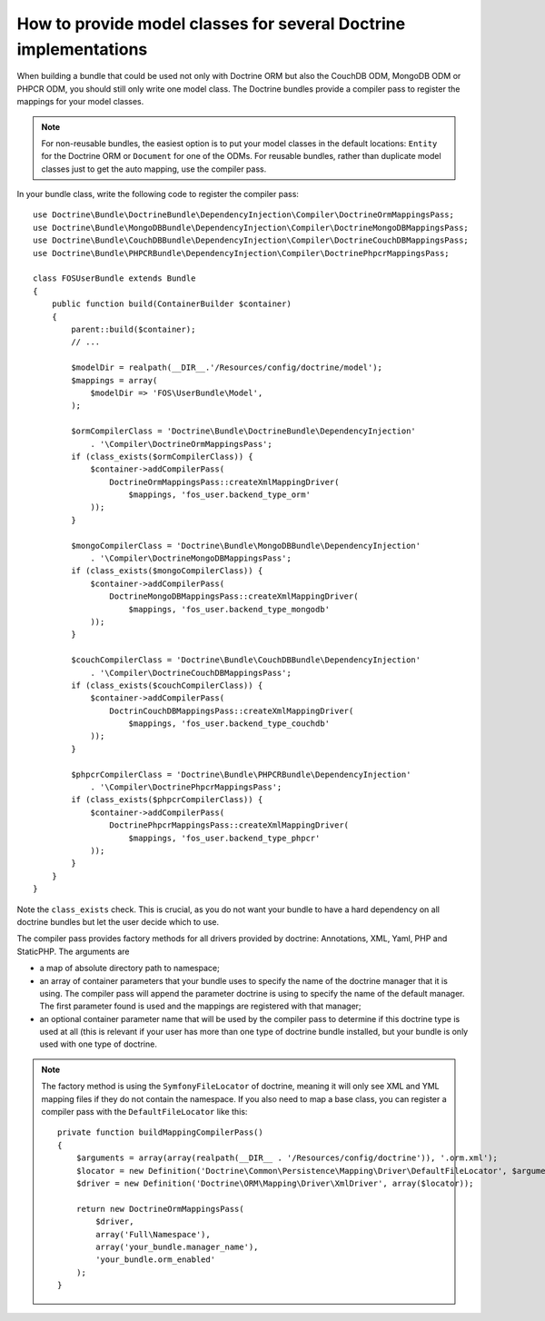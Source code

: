 .. index::
   single: Doctrine; Mapping Model classes

How to provide model classes for several Doctrine implementations
=================================================================

When building a bundle that could be used not only with Doctrine ORM but
also the CouchDB ODM, MongoDB ODM or PHPCR ODM, you should still only
write one model class. The Doctrine bundles provide a compiler pass to
register the mappings for your model classes.

.. note::

    For non-reusable bundles, the easiest option is to put your model classes
    in the default locations: ``Entity`` for the Doctrine ORM or ``Document``
    for one of the ODMs. For reusable bundles, rather than duplicate model classes
    just to get the auto mapping, use the compiler pass.

.. versionadded:: 2.3

    The base mapping compiler pass was added in Symfony 2.3. The doctrine bundles
    support it from DoctrineBundle >= 1.2.1, MongoDBBundle >= 3.0.0,
    PHPCRBundle >= 1.0.0-alpha2 and the (unversioned) CouchDBBundle supports the
    compiler pass since the `CouchDB Mapping Compiler Pass pull request`_
    was merged.

    If you want your bundle to support older versions of Symfony and
    Doctrine, you can provide a copy of the compiler pass in your bundle.
    See for example the `FOSUserBundle mapping configuration`_
    ``addRegisterMappingsPass``.


In your bundle class, write the following code to register the compiler pass::

    use Doctrine\Bundle\DoctrineBundle\DependencyInjection\Compiler\DoctrineOrmMappingsPass;
    use Doctrine\Bundle\MongoDBBundle\DependencyInjection\Compiler\DoctrineMongoDBMappingsPass;
    use Doctrine\Bundle\CouchDBBundle\DependencyInjection\Compiler\DoctrineCouchDBMappingsPass;
    use Doctrine\Bundle\PHPCRBundle\DependencyInjection\Compiler\DoctrinePhpcrMappingsPass;

    class FOSUserBundle extends Bundle
    {
        public function build(ContainerBuilder $container)
        {
            parent::build($container);
            // ...

            $modelDir = realpath(__DIR__.'/Resources/config/doctrine/model');
            $mappings = array(
                $modelDir => 'FOS\UserBundle\Model',
            );

            $ormCompilerClass = 'Doctrine\Bundle\DoctrineBundle\DependencyInjection'
                . '\Compiler\DoctrineOrmMappingsPass';
            if (class_exists($ormCompilerClass)) {
                $container->addCompilerPass(
                    DoctrineOrmMappingsPass::createXmlMappingDriver(
                        $mappings, 'fos_user.backend_type_orm'
                ));
            }

            $mongoCompilerClass = 'Doctrine\Bundle\MongoDBBundle\DependencyInjection'
                . '\Compiler\DoctrineMongoDBMappingsPass';
            if (class_exists($mongoCompilerClass)) {
                $container->addCompilerPass(
                    DoctrineMongoDBMappingsPass::createXmlMappingDriver(
                        $mappings, 'fos_user.backend_type_mongodb'
                ));
            }

            $couchCompilerClass = 'Doctrine\Bundle\CouchDBBundle\DependencyInjection'
                . '\Compiler\DoctrineCouchDBMappingsPass';
            if (class_exists($couchCompilerClass)) {
                $container->addCompilerPass(
                    DoctrinCouchDBMappingsPass::createXmlMappingDriver(
                        $mappings, 'fos_user.backend_type_couchdb'
                ));
            }

            $phpcrCompilerClass = 'Doctrine\Bundle\PHPCRBundle\DependencyInjection'
                . '\Compiler\DoctrinePhpcrMappingsPass';
            if (class_exists($phpcrCompilerClass)) {
                $container->addCompilerPass(
                    DoctrinePhpcrMappingsPass::createXmlMappingDriver(
                        $mappings, 'fos_user.backend_type_phpcr'
                ));
            }
        }
    }

Note the ``class_exists`` check. This is crucial, as you do not want your
bundle to have a hard dependency on all doctrine bundles but let the user
decide which to use.

The compiler pass provides factory methods for all drivers provided by doctrine:
Annotations, XML, Yaml, PHP and StaticPHP. The arguments are

* a map of absolute directory path to namespace;
* an array of container parameters that your bundle uses to specify the name of
  the doctrine manager that it is using. The compiler pass will append the
  parameter doctrine is using to specify the name of the default manager. The
  first parameter found is used and the mappings are registered with that
  manager;
* an optional container parameter name that will be used by the compiler
  pass to determine if this doctrine type is used at all (this is relevant if
  your user has more than one type of doctrine bundle installed, but your
  bundle is only used with one type of doctrine.

.. note::

    The factory method is using the ``SymfonyFileLocator`` of doctrine, meaning
    it will only see XML and YML mapping files if they do not contain the
    namespace. If you also need to map a base class, you can register a
    compiler pass with the ``DefaultFileLocator`` like this::

        private function buildMappingCompilerPass()
        {
            $arguments = array(array(realpath(__DIR__ . '/Resources/config/doctrine')), '.orm.xml');
            $locator = new Definition('Doctrine\Common\Persistence\Mapping\Driver\DefaultFileLocator', $arguments);
            $driver = new Definition('Doctrine\ORM\Mapping\Driver\XmlDriver', array($locator));

            return new DoctrineOrmMappingsPass(
                $driver,
                array('Full\Namespace'),
                array('your_bundle.manager_name'),
                'your_bundle.orm_enabled'
            );
        }

.. _`CouchDB Mapping Compiler Pass pull request`: https://github.com/doctrine/DoctrineCouchDBBundle/pull/27
.. _`FOSUserBundle mapping configuration`: https://github.com/FriendsOfSymfony/FOSUserBundle/blob/master/FOSUserBundle.php
